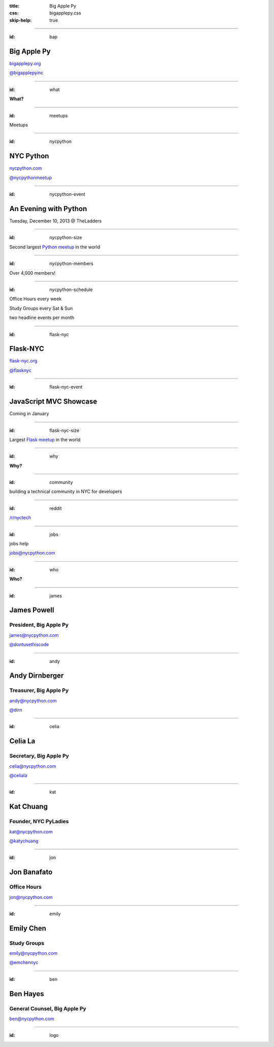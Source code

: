 :title: Big Apple Py
:css: bigapplepy.css
:skip-help: true

----

:id: bap

Big Apple Py
============

`bigapplepy.org <http://bigapplepy.org>`_

`@bigapplepyinc <https://twitter.com/bigapplepyinc>`_

----

:id: what

**What?**

----

:id: meetups

Meetups

----

:id: nycpython

NYC Python
==========

`nycpython.com <http://nycpython.com>`_

`@nycpythonmeetup <https://twitter.com/nycpythonmeetup.com>`_

----

:id: nycpython-event

An Evening with Python
======================

Tuesday, December 10, 2013 @ TheLadders

----

:id: nycpython-size

Second largest `Python meetup <http://python.meetup.com>`_ in the world

----

:id: nycpython-members

Over 4,000 members!

----

:id: nycpython-schedule

Office Hours every week


Study Groups every Sat & Sun


two headline events per month

----

:id: flask-nyc

Flask-NYC
=========

`flask-nyc.org <http://flask-nyc.org>`_

`@flasknyc <https://twitter.com/flasknyc>`_

----

:id: flask-nyc-event

JavaScript MVC Showcase
=======================

Coming in January

----

:id: flask-nyc-size

Largest `Flask meetup <http://flask.meetup.com>`_ in the world

----

:id: why

**Why?**

----

:id: community

building a technical community in NYC for developers

----

:id: reddit

`/r/nyctech <http://reddit.com/r/nycpython>`_

----

:id: jobs

jobs help

jobs@nycpython.com

----

:id: who

**Who?**

----

:id: james

James Powell
============

President, Big Apple Py
-----------------------

james@nycpython.com

`@dontusethiscode <https://twitter.com/dontusethiscode>`_

----

:id: andy

Andy Dirnberger
===============

Treasurer, Big Apple Py
-----------------------

andy@nycpython.com

`@dirn <https://twitter.com/dirn>`_

----

:id: celia

Celia La
========

Secretary, Big Apple Py
-----------------------

celia@nycpython.com

`@celiala <https://twitter.com/celiala>`_

----

:id: kat

Kat Chuang
==========

Founder, NYC PyLadies
---------------------

kat@nycpython.com

`@katychuang <https://twitter.com/katychuang>`_

----

:id: jon

Jon Banafato
============

Office Hours
------------

jon@nycpython.com

----

:id: emily

Emily Chen
==========

Study Groups
------------

emily@nycpython.com

`@emchennyc <https://twitter.com/emchennyc>`_

----

:id: ben

Ben Hayes
=========

General Counsel, Big Apple Py
-----------------------------

ben@nycpython.com

----

:id: logo

.. image:: logo.png
   :alt: Big Apple Py logo
